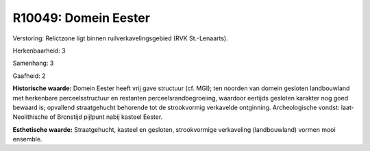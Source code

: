 R10049: Domein Eester
=====================

Verstoring:
Relictzone ligt binnen ruilverkavelingsgebied (RVK St.-Lenaarts).

Herkenbaarheid: 3

Samenhang: 3

Gaafheid: 2

**Historische waarde:**
Domein Eester heeft vrij gave structuur (cf. MGI); ten noorden van
domein gesloten landbouwland met herkenbare perceelsstructuur en
restanten perceelsrandbegroeiing, waardoor eertijds gesloten karakter
nog goed bewaard is; opvallend straatgehucht behorende tot de
strookvormig verkavelde ontginning. Archeologische vondst:
laat-Neolithische of Bronstijd pijlpunt nabij kasteel Eester.

**Esthetische waarde:**
Straatgehucht, kasteel en gesloten, strookvormige verkaveling
(landbouwland) vormen mooi ensemble.



